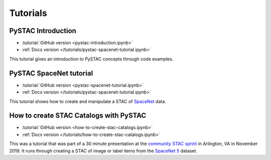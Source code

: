.. _tutorials:

Tutorials
#########

PySTAC Introduction
-------------------

- :tutorial:`GitHub version <pystac-introduction.ipynb>`
- :ref:`Docs version </tutorials/pystac-spacenet-tutorial.ipynb>`

This tutorial gives an introduction to PySTAC concepts through code examples.

PySTAC SpaceNet tutorial
------------------------

- :tutorial:`GitHub version <pystac-spacenet-tutorial.ipynb>`
- :ref:`Docs version </tutorials/pystac-spacenet-tutorial.ipynb>`

This tutorial shows how to create and manipulate a STAC of `SpaceNet <https://spacenetchallenge.github.io/>`_ data.

How to create STAC Catalogs with PySTAC
---------------------------------------

- :tutorial:`GitHub version <how-to-create-stac-catalogs.ipynb>`
- :ref:`Docs version </tutorials/how-to-create-stac-catalogs.ipynb>`

This was a tutorial that was part of a 30 minute presentation at the `community STAC sprint <https://github.com/radiantearth/community-sprints/tree/master/11052019-arlignton-va>`_ in Arlington, VA in November 2019. It runs through creating a STAC of image or label items from the `SpaceNet 5 <https://www.topcoder.com/challenges/30099956>`_ dataset.
